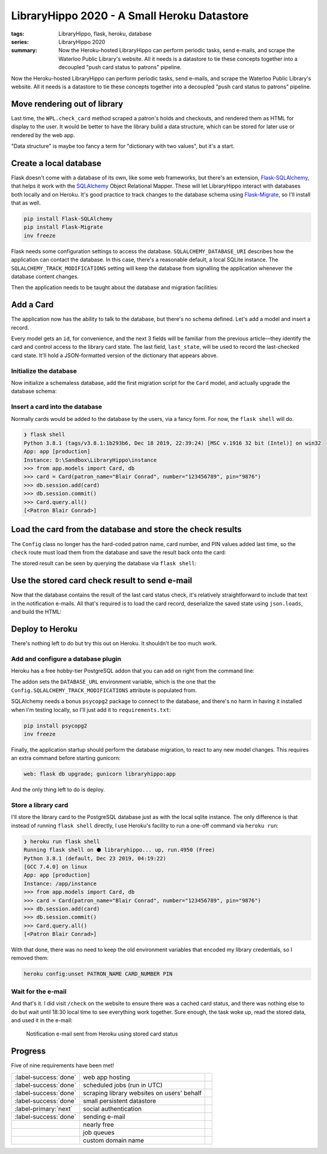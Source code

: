 LibraryHippo 2020 - A Small Heroku Datastore
############################################

:tags: LibraryHippo, flask, heroku, database
:series: LibraryHippo 2020
:summary:
    Now the Heroku-hosted LibraryHippo can perform periodic tasks, send e-mails, and
    scrape the Waterloo Public Library's website. All it needs is a datastore to tie
    these concepts together into a decoupled "push card status to patrons" pipeline.

Now the Heroku-hosted LibraryHippo can perform periodic tasks, send e-mails, and
scrape the Waterloo Public Library's website. All it needs is a datastore to tie
these concepts together into a decoupled "push card status to patrons" pipeline.

Move rendering out of library
=============================

Last time, the ``WPL.check_card`` method scraped a patron's holds and checkouts,
and rendered them as HTML for display to the user. It would be better to have
the library build a data structure, which can be stored for later use or
rendered by the web app.

.. code-figure:: app/libraries/wpl.py

    .. code:: python

        def check_card(self, patron, number, pin):
            session = Session()
            summary_page = self.login(session, patron, number, pin)

            holds_url = urllib.parse.urljoin(
                self.login_url(),
                summary_page.find(name="a", href=re.compile("/holds$"))["href"],
            )
            checkouts_url = urllib.parse.urljoin(
                self.login_url(),
                summary_page.find(name="a", href=re.compile("/items$"))["href"],
            )

            holds = self.get_holds(session, holds_url)
            checkouts = self.get_checkouts(session, checkouts_url)

            return {
                "holds": holds,
                "checkouts": checkouts,
            }

"Data structure" is maybe too fancy a term for "dictionary with two values", but
it's a start.

.. code-figure:: app/routes.py

    .. code:: python

        @app.route("/check")
        def check():
            card_check_result = WPL().check_card(
                Config.PATRON_NAME, Config.CARD_NUMBER, Config.PIN
            )

            result = "<h1>Holds</h1>"
            for hold in card_check_result["holds"]:
                result += "<dl>"
                for k, v in hold.items():
                    result += f"<dt>{k}</dt><dd>{v}</dd>"
                result += "</dl><hr>"

            result += "<h1>Checkouts</h1>"
            for checkout in card_check_result["checkouts"]:
                result += "<dl>"
                for k, v in checkout.items():
                    result += f"<dt>{k}</dt><dd>{v}</dd>"
                result += "</dl><hr>"

            return result

Create a local database
=======================

Flask doesn't come with a database of its own, like some web frameworks, but
there's an extension,
`Flask-SQLAlchemy <https://flask-sqlalchemy.palletsprojects.com/en/2.x/>`_, that
helps it work with the `SQLAlchemy <https://www.sqlalchemy.org/>`_ Object
Relational Mapper. These will let LibraryHippo interact with databases both
locally and on Heroku. It's good practice to track changes to the database
schema using `Flask-Migrate <https://github.com/miguelgrinberg/flask-migrate>`_,
so I'll install that as well.

.. code:: powershell
    :class: m-console

    pip install Flask-SQLAlchemy
    pip install Flask-Migrate
    inv freeze

Flask needs some configuration settings to access the database.
``SQLALCHEMY_DATABASE_URI`` describes how the application can contact the
database. In this case, there's a reasonable default, a local SQLite instance.
The ``SQLALCHEMY_TRACK_MODIFICATIONS`` setting will keep the database from
signalling the application whenever the database content changes.

.. code-figure:: config.py

    .. code:: python

        class Config(object):
            # …
            # Remove PATRON_NAME, CARD_NUMBER, and PIN, as they'll move to the database

            SQLALCHEMY_DATABASE_URI = os.environ.get(
                "DATABASE_URL"
            ) or "sqlite:///" + os.path.join(basedir, "app.db")
            SQLALCHEMY_TRACK_MODIFICATIONS = False

Then the application needs to be taught about the database and migration facilities:

.. code-figure:: app/__init__.py

    .. code:: python

        # …
        from flask_migrate import Migrate
        from flask_sqlalchemy import SQLAlchemy

        # …
        app = Flask(__name__)
        app.config.from_object(Config)

        mail = Mail(app)

        db = SQLAlchemy(app)
        migrate = Migrate(app, db)

        from app import routes, models

Add a Card
==========

The application now has the ability to talk to the database, but there's no
schema defined. Let's add a model and insert a record.

.. code-figure:: app/__init__.py

    .. code:: python

        class Card(db.Model):
            id = db.Column(db.Integer, primary_key=True)
            patron_name = db.Column(db.String(64))
            number = db.Column(db.String(32))
            pin = db.Column(db.String(16))
            last_state = db.Column(db.Text())

            def __repr__(self):
                return f"<Patron {self.patron_name}>"

Every model gets an ``id``, for convenience, and the next 3 fields will be
familiar from the previous article—they identify the card and control access to
the library card state. The last field, ``last_state``, will be used to record
the last-checked card state. It'll hold a JSON-formatted version of the
dictionary that appears above.

Initialize the database
-----------------------

Now initialize a schemaless database, add the first migration script for the
``Card`` model, and actually upgrade the database schema:

.. console-figure::

    .. code:: powershell
        :class: m-console
    
        flask db init
        flask db migrate -m "Add Card model"
        flask db upgrade

    .. code:: text
        :class: m-nopad

        Creating directory D:\Sandbox\LibraryHippo\migrations ...  done
        Creating directory D:\Sandbox\LibraryHippo\migrations\versions ...  done
        Generating D:\Sandbox\LibraryHippo\migrations\alembic.ini ...  done
        Generating D:\Sandbox\LibraryHippo\migrations\env.py ...  done
        Generating D:\Sandbox\LibraryHippo\migrations\README ...  done
        Generating D:\Sandbox\LibraryHippo\migrations\script.py.mako ...  done
        Please edit configuration/connection/logging settings in 'D:\\Sandbox\\LibraryHippo\\migrations\\alembic.ini' before proceeding.

        Generating D:\Sandbox\LibraryHippo\migrations\versions\b2fc8df2f32f_add_card_model.py ...  done

Insert a card into the database
-------------------------------

Normally cards would be added to the database by the users, via a fancy form. For now, the ``flask shell`` will do.

.. code:: python
    :class: m-console

    ❯ flask shell
    Python 3.8.1 (tags/v3.8.1:1b293b6, Dec 18 2019, 22:39:24) [MSC v.1916 32 bit (Intel)] on win32
    App: app [production]
    Instance: D:\Sandbox\LibraryHippo\instance
    >>> from app.models import Card, db
    >>> card = Card(patron_name="Blair Conrad", number="123456789", pin="9876")
    >>> db.session.add(card)
    >>> db.session.commit()
    >>> Card.query.all()
    [<Patron Blair Conrad>]

Load the card from the database and store the check results
===========================================================

The ``Config`` class no longer has the hard-coded patron name, card number, and
PIN values added last time, so the ``check`` route must load them from the
database and save the result back onto the card:

.. code-figure:: app/routes.py 

    .. code:: python

        # …
        import json
        from app.models import Card

        # …

        @app.route("/check")
        def check():
            card = Card.query.get(1)  # a hack - we know there's only 1 card for now
            card_check_result = WPL().check_card(card)
            card.last_state = json.dumps(card_check_result)
            db.session.commit()
            # rendering code…


The stored result can be seen by querying the database via ``flask shell``\:

.. console-figure::

    .. code:: python
        :class: m-console

        ❯ flask shell
        Python 3.8.1 (tags/v3.8.1:1b293b6, Dec 18 2019, 22:39:24) [MSC v.1916 32 bit (Intel)] on win32
        App: app [production]
        Instance: D:\Sandbox\LibraryHippo\instance
        >>> from app.models import Card
        >>> card = Card.query.get(1)
        >>> card.last_state

    .. code:: python
        :class: m-nopad

        '{"holds": [{"Title": "\\nBlood heir / Am\\u00e9lie Wen Zhao\\n\\n", "Status": " 2 of 2 holds ", "Pickup": "WPL McCormick Branch", "Cancel": "09-17-20", "Freeze": true}, {"Title": "\\nEducated : a memoir / Tara Westover\\n\\n", "Status": " 1 of 2 holds ", "Pickup": "WPL McCormick Branch", "Cancel": "09-28-20", "Freeze": true}, {"Title": "\\nCoders : the making of a new tribe and the remaking of the world / Clive Thompson\\n\\n", "Status": " 1 of 1 holds ", "Pickup": "WPL McCormick Branch", "Cancel": "10-16-20", "Freeze": true}, {"Title": "\\nBecoming Superman : my journey from poverty to Hollywood : with stops along the way at murder, mayhem, movie stars, cults, slums, sociopaths, and war crimes / J. Michael Straczynski ; introduction by Neil Gaiman\\n\\n", "Status": " 1 of 1 holds ", "Pickup": "WPL McCormick Branch", "Cancel": "11-02-20", "Freeze": true}, {"Title": "\\nBatman : Creature of the Night / illustrated by John Paul Leon.\\n\\n", "Status": " 4 of 6 holds ", "Pickup": "WPL McCormick Branch", "Cancel": "11-06-2

Use the stored card check result to send e-mail
===============================================

Now that the database contains the result of the last card status check, it's
relatively straightforward to include that text in the notification e-mails. All
that's required is to load the card record, deserialize the saved state using
``json.loads``, and build the HTML:

.. code-figure:: app/cli.py

    .. code:: python
    
        # …
        from app import mail, models

        # …

        def register(app):
            @app.cli.command("notify-all")
            def notify_all():
                card = models.Card.query.get(1)  # a hack - we know there's only 1 card for now
                last_card_state = json.loads(card.last_state)

                html_body = "<h1>Holds</h1>"
                for hold in last_card_state["holds"]:
                    html_body += "<dl>"
                    for k, v in hold.items():
                        html_body += f"<dt>{k}</dt><dd>{v}</dd>"
                    html_body += "</dl><hr>"

                html_body += "<h1>Checkouts</h1>"
                for checkout in last_card_state["checkouts"]:
                    html_body += "<dl>"
                    for k, v in checkout.items():
                        html_body += f"<dt>{k}</dt><dd>{v}</dd>"
                    html_body += "</dl><hr>"

                now = datetime.now().isoformat()

                msg = Message(
                    "LibraryHippo starting notifications", recipients=["blair@blairconrad.com"]
                )
                msg.body = f"starting notifications at {now}"
                msg.html = html_body

                mail.send(msg)

                # …

Deploy to Heroku
================

There's nothing left to do but try this out on Heroku. It shouldn't be too much work.

Add and configure a database plugin
-----------------------------------

Heroku has a free hobby-tier PostgreSQL addon that you can add on right from the command line:

.. console-figure::

    .. code:: powershell
        :class: m-console

        heroku addons:add heroku-postgresql:hobby-dev

    .. code:: text
        :class: m-nopad

        Creating heroku-postgresql:hobby-dev on ⬢ libraryhippo... free
        Database has been created and is available
        ! This database is empty. If upgrading, you can transfer
        ! data from another database with pg:copy
        Created ·················· as DATABASE_URL
        Use heroku addons:docs heroku-postgresql to view documentation

The addon sets the ``DATABASE_URL`` environment variable, which
is the one that the ``Config.SQLALCHEMY_TRACK_MODIFICATIONS`` attribute is
populated from.

SQLAlchemy needs a bonus ``psycopg2`` package to connect to the database, and
there's no harm in having it installed when I'm testing locally, so I'll just
add it to ``requirements.txt``:

.. code:: powershell
    :class: m-console

    pip install psycopg2 
    inv freeze

Finally, the application startup should perform the database migration, to react
to any new model changes. This requires an extra command before starting gunicorn:

.. code:: text

    web: flask db upgrade; gunicorn libraryhippo:app

And the only thing left to do is deploy.

Store a library card
--------------------

I'll store the library card to the PostgreSQL database just as with the local
sqlite instance. The only difference is that instead of running ``flask shell``
directly, I use Heroku's facility to run a one-off command via ``heroku run``:

.. code:: python
    :class: m-console

    ❯ heroku run flask shell
    Running flask shell on ⬢ libraryhippo... up, run.4950 (Free)
    Python 3.8.1 (default, Dec 23 2019, 04:19:22)
    [GCC 7.4.0] on linux
    App: app [production]
    Instance: /app/instance
    >>> from app.models import Card, db
    >>> card = Card(patron_name="Blair Conrad", number="123456789", pin="9876")
    >>> db.session.add(card)
    >>> db.session.commit()
    >>> Card.query.all()
    [<Patron Blair Conrad>]

With that done, there was no need to keep the old environment variables that encoded my library credentials, so I removed them:

.. code:: powershell
    :class: m-console

    heroku config:unset PATRON_NAME CARD_NUMBER PIN


Wait for the e-mail
-------------------

And that's it. I did visit ``/check`` on the website to ensure there was a
cached card status, and there was nothing else to do but wait until 18:30 local
time to see everything work together. Sure enough, the task woke up, read the
stored data, and used it in the e-mail:

.. figure:: {attach}heroku-notification-using-stored-status.png
    :alt: screenshot of notification e-mail sent from Heroku using stored card status

    Notification e-mail sent from Heroku using stored card status


Progress
========

Five of nine requirements have been met!

.. csv-table::
    :class: m-table

    :label-success:`done`, web app hosting,
    :label-success:`done`, scheduled jobs (run in UTC)
    :label-success:`done`, scraping library websites on users' behalf,
    :label-success:`done`,  small persistent datastore,
    :label-primary:`next`, social authentication,
    :label-success:`done`, sending e-mail,
       , nearly free,
       , job queues,
       , custom domain name,

